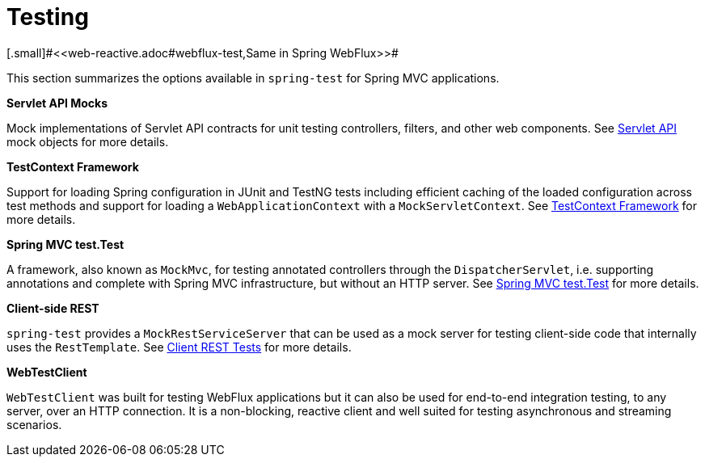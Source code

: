 [[testing]]
= Testing
[.small]#<<web-reactive.adoc#webflux-test,Same in Spring WebFlux>>#

This section summarizes the options available in `spring-test` for Spring MVC applications.

**Servlet API Mocks**

Mock implementations of Servlet API contracts for unit testing controllers, filters, and
other web components. See <<testing.adoc#mock-objects-servlet,Servlet API>> mock objects
for more details.

**TestContext Framework**

Support for loading Spring configuration in JUnit and TestNG tests including efficient
caching of the loaded configuration across test methods and support for loading a
`WebApplicationContext` with a `MockServletContext`.
See <<testing.adoc#testcontext-framework,TestContext Framework>> for more details.

**Spring MVC test.Test**

A framework, also known as `MockMvc`, for testing annotated controllers through the
`DispatcherServlet`, i.e. supporting annotations and complete with Spring MVC
infrastructure, but without an HTTP server. See
<<testing.adoc#spring-mvc-test-framework,Spring MVC test.Test>> for more details.

**Client-side REST**

`spring-test` provides a `MockRestServiceServer` that can be used as a mock server for
testing client-side code that internally uses the `RestTemplate`.
See <<testing.adoc#spring-mvc-test-client,Client REST Tests>> for more details.

**WebTestClient**

`WebTestClient` was built for testing WebFlux applications but it can also be used for
end-to-end integration testing, to any server, over an HTTP connection. It is a
non-blocking, reactive client and well suited for testing asynchronous and streaming
scenarios.
